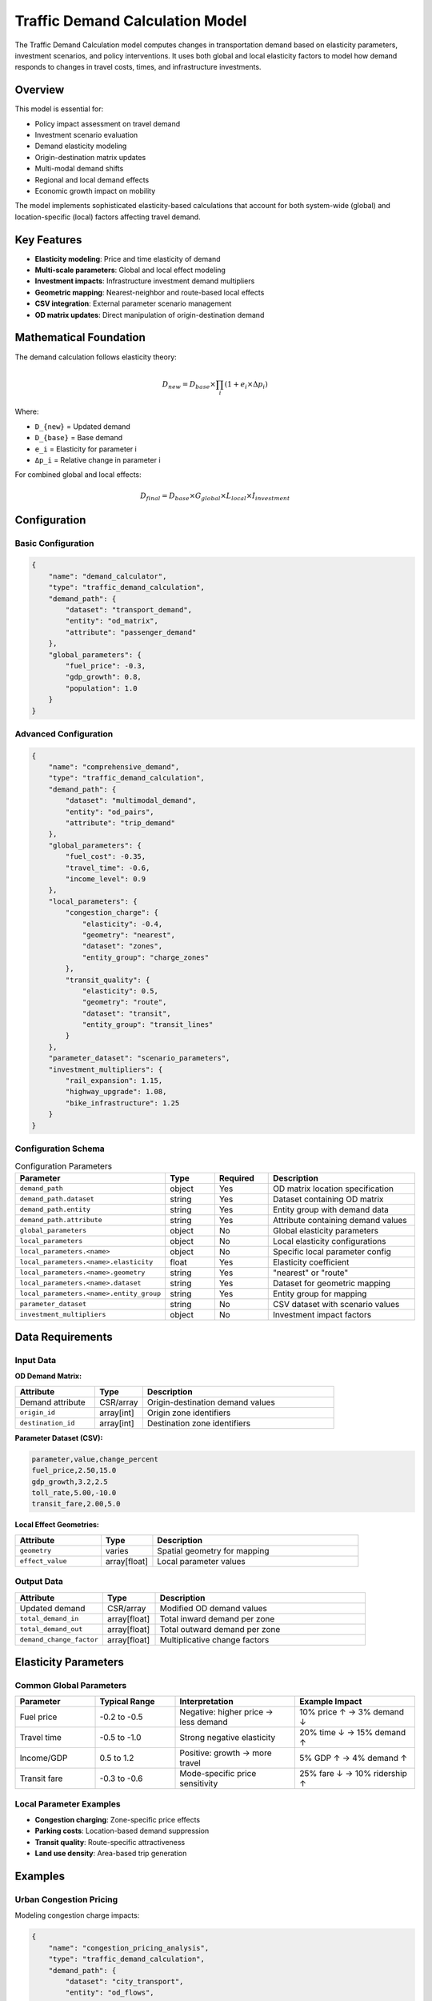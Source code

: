 Traffic Demand Calculation Model
=================================

The Traffic Demand Calculation model computes changes in transportation demand based on elasticity parameters, investment scenarios, and policy interventions. It uses both global and local elasticity factors to model how demand responds to changes in travel costs, times, and infrastructure investments.

Overview
--------

This model is essential for:

- Policy impact assessment on travel demand
- Investment scenario evaluation
- Demand elasticity modeling
- Origin-destination matrix updates
- Multi-modal demand shifts
- Regional and local demand effects
- Economic growth impact on mobility

The model implements sophisticated elasticity-based calculations that account for both system-wide (global) and location-specific (local) factors affecting travel demand.

Key Features
------------

- **Elasticity modeling**: Price and time elasticity of demand
- **Multi-scale parameters**: Global and local effect modeling
- **Investment impacts**: Infrastructure investment demand multipliers
- **Geometric mapping**: Nearest-neighbor and route-based local effects
- **CSV integration**: External parameter scenario management
- **OD matrix updates**: Direct manipulation of origin-destination demand

Mathematical Foundation
-----------------------

The demand calculation follows elasticity theory:

.. math::

    D_{new} = D_{base} \times \prod_i (1 + e_i \times \Delta p_i)

Where:

- ``D_{new}`` = Updated demand
- ``D_{base}`` = Base demand
- ``e_i`` = Elasticity for parameter i
- ``Δp_i`` = Relative change in parameter i

For combined global and local effects:

.. math::

    D_{final} = D_{base} \times G_{global} \times L_{local} \times I_{investment}

Configuration
-------------

Basic Configuration
^^^^^^^^^^^^^^^^^^^

.. code-block:: json

    {
        "name": "demand_calculator",
        "type": "traffic_demand_calculation",
        "demand_path": {
            "dataset": "transport_demand",
            "entity": "od_matrix",
            "attribute": "passenger_demand"
        },
        "global_parameters": {
            "fuel_price": -0.3,
            "gdp_growth": 0.8,
            "population": 1.0
        }
    }

Advanced Configuration
^^^^^^^^^^^^^^^^^^^^^^

.. code-block:: json

    {
        "name": "comprehensive_demand",
        "type": "traffic_demand_calculation",
        "demand_path": {
            "dataset": "multimodal_demand",
            "entity": "od_pairs",
            "attribute": "trip_demand"
        },
        "global_parameters": {
            "fuel_cost": -0.35,
            "travel_time": -0.6,
            "income_level": 0.9
        },
        "local_parameters": {
            "congestion_charge": {
                "elasticity": -0.4,
                "geometry": "nearest",
                "dataset": "zones",
                "entity_group": "charge_zones"
            },
            "transit_quality": {
                "elasticity": 0.5,
                "geometry": "route",
                "dataset": "transit",
                "entity_group": "transit_lines"
            }
        },
        "parameter_dataset": "scenario_parameters",
        "investment_multipliers": {
            "rail_expansion": 1.15,
            "highway_upgrade": 1.08,
            "bike_infrastructure": 1.25
        }
    }

Configuration Schema
^^^^^^^^^^^^^^^^^^^^

.. list-table:: Configuration Parameters
   :header-rows: 1
   :widths: 20 15 15 50

   * - Parameter
     - Type
     - Required
     - Description
   * - ``demand_path``
     - object
     - Yes
     - OD matrix location specification
   * - ``demand_path.dataset``
     - string
     - Yes
     - Dataset containing OD matrix
   * - ``demand_path.entity``
     - string
     - Yes
     - Entity group with demand data
   * - ``demand_path.attribute``
     - string
     - Yes
     - Attribute containing demand values
   * - ``global_parameters``
     - object
     - No
     - Global elasticity parameters
   * - ``local_parameters``
     - object
     - No
     - Local elasticity configurations
   * - ``local_parameters.<name>``
     - object
     - No
     - Specific local parameter config
   * - ``local_parameters.<name>.elasticity``
     - float
     - Yes
     - Elasticity coefficient
   * - ``local_parameters.<name>.geometry``
     - string
     - Yes
     - "nearest" or "route"
   * - ``local_parameters.<name>.dataset``
     - string
     - Yes
     - Dataset for geometric mapping
   * - ``local_parameters.<name>.entity_group``
     - string
     - Yes
     - Entity group for mapping
   * - ``parameter_dataset``
     - string
     - No
     - CSV dataset with scenario values
   * - ``investment_multipliers``
     - object
     - No
     - Investment impact factors

Data Requirements
-----------------

Input Data
^^^^^^^^^^

**OD Demand Matrix:**

.. list-table::
   :header-rows: 1
   :widths: 25 15 60

   * - Attribute
     - Type
     - Description
   * - Demand attribute
     - CSR/array
     - Origin-destination demand values
   * - ``origin_id``
     - array[int]
     - Origin zone identifiers
   * - ``destination_id``
     - array[int]
     - Destination zone identifiers

**Parameter Dataset (CSV):**

.. code-block:: text

    parameter,value,change_percent
    fuel_price,2.50,15.0
    gdp_growth,3.2,2.5
    toll_rate,5.00,-10.0
    transit_fare,2.00,5.0

**Local Effect Geometries:**

.. list-table::
   :header-rows: 1
   :widths: 25 15 60

   * - Attribute
     - Type
     - Description
   * - ``geometry``
     - varies
     - Spatial geometry for mapping
   * - ``effect_value``
     - array[float]
     - Local parameter values

Output Data
^^^^^^^^^^^

.. list-table::
   :header-rows: 1
   :widths: 25 15 60

   * - Attribute
     - Type
     - Description
   * - Updated demand
     - CSR/array
     - Modified OD demand values
   * - ``total_demand_in``
     - array[float]
     - Total inward demand per zone
   * - ``total_demand_out``
     - array[float]
     - Total outward demand per zone
   * - ``demand_change_factor``
     - array[float]
     - Multiplicative change factors

Elasticity Parameters
---------------------

Common Global Parameters
^^^^^^^^^^^^^^^^^^^^^^^^

.. list-table::
   :header-rows: 1
   :widths: 20 20 30 30

   * - Parameter
     - Typical Range
     - Interpretation
     - Example Impact
   * - Fuel price
     - -0.2 to -0.5
     - Negative: higher price → less demand
     - 10% price ↑ → 3% demand ↓
   * - Travel time
     - -0.5 to -1.0
     - Strong negative elasticity
     - 20% time ↓ → 15% demand ↑
   * - Income/GDP
     - 0.5 to 1.2
     - Positive: growth → more travel
     - 5% GDP ↑ → 4% demand ↑
   * - Transit fare
     - -0.3 to -0.6
     - Mode-specific price sensitivity
     - 25% fare ↓ → 10% ridership ↑

Local Parameter Examples
^^^^^^^^^^^^^^^^^^^^^^^^

- **Congestion charging**: Zone-specific price effects
- **Parking costs**: Location-based demand suppression
- **Transit quality**: Route-specific attractiveness
- **Land use density**: Area-based trip generation

Examples
--------

Urban Congestion Pricing
^^^^^^^^^^^^^^^^^^^^^^^^

Modeling congestion charge impacts:

.. code-block:: json

    {
        "name": "congestion_pricing_analysis",
        "type": "traffic_demand_calculation",
        "demand_path": {
            "dataset": "city_transport",
            "entity": "od_flows",
            "attribute": "vehicle_trips"
        },
        "global_parameters": {
            "fuel_price": -0.3
        },
        "local_parameters": {
            "congestion_zone": {
                "elasticity": -0.5,
                "geometry": "nearest",
                "dataset": "pricing",
                "entity_group": "charge_zones"
            }
        }
    }

**Scenario Analysis:**

.. code-block:: python

    # Base demand: 1000 trips
    # Congestion charge: $10 (50% increase)
    # Elasticity: -0.5

    # Calculation:
    # Demand change = 1 + (-0.5 * 0.5) = 0.75
    # New demand = 1000 * 0.75 = 750 trips
    # 25% reduction in trips to charged zone

Multi-Modal Shift Analysis
^^^^^^^^^^^^^^^^^^^^^^^^^^

Evaluating mode shift from investments:

.. code-block:: json

    {
        "name": "mode_shift_calculation",
        "type": "traffic_demand_calculation",
        "demand_path": {
            "dataset": "modal_split",
            "entity": "od_matrix",
            "attribute": "car_trips"
        },
        "global_parameters": {
            "fuel_price": -0.35,
            "parking_cost": -0.25
        },
        "investment_multipliers": {
            "metro_expansion": 0.85,
            "bike_network": 0.92
        },
        "parameter_dataset": "policy_scenarios"
    }

Regional Growth Impact
^^^^^^^^^^^^^^^^^^^^^^

Economic growth effects on demand:

.. code-block:: json

    {
        "name": "economic_growth_demand",
        "type": "traffic_demand_calculation",
        "demand_path": {
            "dataset": "regional_transport",
            "entity": "inter_city_flows",
            "attribute": "passenger_demand"
        },
        "global_parameters": {
            "gdp_growth": 1.1,
            "population_growth": 0.8,
            "employment_rate": 0.6
        },
        "parameter_dataset": "economic_forecast"
    }

Algorithm Details
-----------------

The demand calculation process:

1. **Parameter Loading**:

   .. code-block:: python

       # Load scenario parameters from CSV
       parameters = load_csv_parameters(parameter_dataset)

       # Calculate parameter changes
       for param_name, base_value in parameters.items():
           change_factor = (new_value - base_value) / base_value

2. **Global Effect Calculation**:

   .. code-block:: python

       global_multiplier = 1.0
       for param, elasticity in global_parameters.items():
           change = get_parameter_change(param)
           global_multiplier *= (1 + elasticity * change)

3. **Local Effect Mapping**:

   .. code-block:: python

       # For each OD pair
       for origin, destination in od_pairs:
           local_multiplier = 1.0

           # Nearest geometry mapping
           if geometry_type == "nearest":
               affected_zone = find_nearest(origin, local_geometries)
               local_effect = get_local_effect(affected_zone)

           # Route-based mapping
           elif geometry_type == "route":
               route = get_route(origin, destination)
               local_effect = aggregate_route_effects(route)

           local_multiplier *= (1 + elasticity * local_effect)

4. **Demand Update**:

   .. code-block:: python

       new_demand = base_demand * global_multiplier * local_multiplier * investment_multiplier

Performance Considerations
--------------------------

Optimization Strategies
^^^^^^^^^^^^^^^^^^^^^^^

- Pre-compute geometric mappings
- Cache elasticity calculations
- Vectorize demand updates
- Use sparse matrices for OD data

Scalability
^^^^^^^^^^^

.. list-table::
   :header-rows: 1
   :widths: 30 20 50

   * - OD Pairs
     - Parameters
     - Processing Strategy
   * - < 10,000
     - < 10
     - Direct calculation
   * - 10,000-100,000
     - 10-50
     - Batch processing, vectorization
   * - > 100,000
     - > 50
     - Parallel processing, approximations

Best Practices
--------------

Elasticity Calibration
^^^^^^^^^^^^^^^^^^^^^^

- Use empirical data for elasticity values
- Consider temporal variations (short vs long-term)
- Account for mode-specific elasticities
- Validate with observed demand changes

Scenario Design
^^^^^^^^^^^^^^^

- Create consistent parameter sets
- Document assumptions clearly
- Consider parameter correlations
- Test sensitivity to elasticity values

Integration Planning
^^^^^^^^^^^^^^^^^^^^

- Coordinate with assignment models
- Ensure demand unit consistency
- Plan for iterative equilibrium
- Handle negative demand appropriately

Common Issues and Troubleshooting
----------------------------------

Unrealistic Demand Changes
^^^^^^^^^^^^^^^^^^^^^^^^^^

**Issue**: Demand changes seem excessive

**Solutions**:

- Review elasticity magnitudes
- Check parameter change calculations
- Verify base demand values
- Consider elasticity bounds

Geometric Mapping Errors
^^^^^^^^^^^^^^^^^^^^^^^^

**Issue**: Local effects not applied correctly

**Solutions**:

- Verify geometry datasets
- Check coordinate systems
- Validate nearest-neighbor logic
- Review route definitions

Negative Demand Values
^^^^^^^^^^^^^^^^^^^^^^

**Issue**: Calculations produce negative demand

**Solutions**:

- Implement demand floors (minimum zero)
- Review elasticity combinations
- Check for extreme parameter changes
- Consider non-linear elasticity models

Integration with Other Models
-----------------------------

The Traffic Demand Calculation model works with:

- **Traffic Assignment Model**: Provides updated demand for assignment
- **Shortest Path Model**: Routes for local effect mapping
- **Unit Conversions Model**: Standardize demand units
- **Traffic KPI Model**: Evaluate demand change impacts

Advanced Features
-----------------

Non-Linear Elasticity
^^^^^^^^^^^^^^^^^^^^^

.. code-block:: python

    def non_linear_elasticity(base_demand, price_change, elasticity):
        # Logarithmic elasticity model
        if price_change > 0:
            factor = (1 + price_change) ** elasticity
        else:
            factor = 1 / ((1 - price_change) ** (-elasticity))
        return base_demand * factor

Cross-Elasticity Effects
^^^^^^^^^^^^^^^^^^^^^^^^

.. code-block:: python

    # Mode substitution elasticities
    cross_elasticity_matrix = {
        ("car", "transit"): 0.3,
        ("car", "bike"): 0.1,
        ("transit", "bike"): 0.2
    }

    def apply_cross_elasticity(demands, price_changes):
        for mode_from, mode_to in cross_elasticity_matrix:
            elasticity = cross_elasticity_matrix[(mode_from, mode_to)]
            shift = demands[mode_from] * elasticity * price_changes[mode_from]
            demands[mode_from] -= shift
            demands[mode_to] += shift

Time-Varying Elasticity
^^^^^^^^^^^^^^^^^^^^^^^

.. code-block:: python

    def time_dependent_elasticity(base_elasticity, time_horizon):
        # Short-term vs long-term elasticity
        if time_horizon < 365:  # days
            return base_elasticity * 0.5  # Short-term
        elif time_horizon < 1825:  # 5 years
            return base_elasticity * 0.8  # Medium-term
        else:
            return base_elasticity  # Long-term

See Also
--------

- :doc:`traffic_assignment` - For demand assignment to networks
- :doc:`traffic_kpi` - For demand-based KPI calculation
- :doc:`unit_conversions` - For demand unit standardization
- :doc:`shortest_path` - For route-based local effects

API Reference
-------------

- :class:`movici_simulation_core.models.traffic_demand_calculation.TrafficDemandCalculationModel`
- :mod:`movici_simulation_core.models.traffic_demand_calculation.global_contributors`
- :mod:`movici_simulation_core.models.traffic_demand_calculation.local_contributors`
